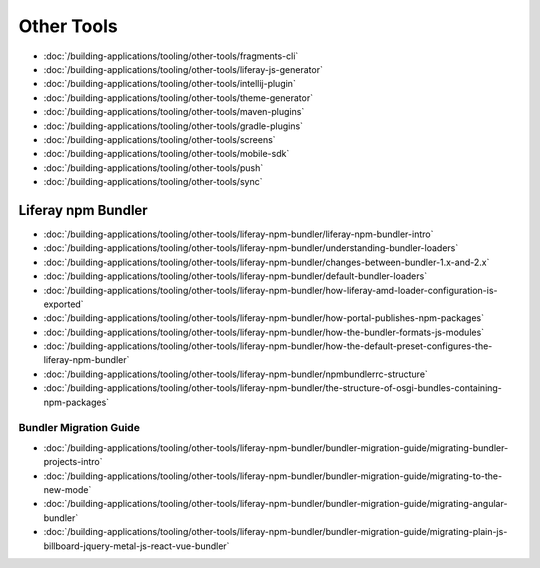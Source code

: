 Other Tools
===========

-  :doc:`/building-applications/tooling/other-tools/fragments-cli`
-  :doc:`/building-applications/tooling/other-tools/liferay-js-generator`
-  :doc:`/building-applications/tooling/other-tools/intellij-plugin`
-  :doc:`/building-applications/tooling/other-tools/theme-generator`
-  :doc:`/building-applications/tooling/other-tools/maven-plugins`
-  :doc:`/building-applications/tooling/other-tools/gradle-plugins`
-  :doc:`/building-applications/tooling/other-tools/screens`
-  :doc:`/building-applications/tooling/other-tools/mobile-sdk`
-  :doc:`/building-applications/tooling/other-tools/push`
-  :doc:`/building-applications/tooling/other-tools/sync`

Liferay npm Bundler
-------------------

-  :doc:`/building-applications/tooling/other-tools/liferay-npm-bundler/liferay-npm-bundler-intro`
-  :doc:`/building-applications/tooling/other-tools/liferay-npm-bundler/understanding-bundler-loaders`
-  :doc:`/building-applications/tooling/other-tools/liferay-npm-bundler/changes-between-bundler-1.x-and-2.x`
-  :doc:`/building-applications/tooling/other-tools/liferay-npm-bundler/default-bundler-loaders`
-  :doc:`/building-applications/tooling/other-tools/liferay-npm-bundler/how-liferay-amd-loader-configuration-is-exported`
-  :doc:`/building-applications/tooling/other-tools/liferay-npm-bundler/how-portal-publishes-npm-packages`
-  :doc:`/building-applications/tooling/other-tools/liferay-npm-bundler/how-the-bundler-formats-js-modules`
-  :doc:`/building-applications/tooling/other-tools/liferay-npm-bundler/how-the-default-preset-configures-the-liferay-npm-bundler`
-  :doc:`/building-applications/tooling/other-tools/liferay-npm-bundler/npmbundlerrc-structure`
-  :doc:`/building-applications/tooling/other-tools/liferay-npm-bundler/the-structure-of-osgi-bundles-containing-npm-packages`

Bundler Migration Guide
~~~~~~~~~~~~~~~~~~~~~~~

-  :doc:`/building-applications/tooling/other-tools/liferay-npm-bundler/bundler-migration-guide/migrating-bundler-projects-intro`
-  :doc:`/building-applications/tooling/other-tools/liferay-npm-bundler/bundler-migration-guide/migrating-to-the-new-mode`
-  :doc:`/building-applications/tooling/other-tools/liferay-npm-bundler/bundler-migration-guide/migrating-angular-bundler`
-  :doc:`/building-applications/tooling/other-tools/liferay-npm-bundler/bundler-migration-guide/migrating-plain-js-billboard-jquery-metal-js-react-vue-bundler`
